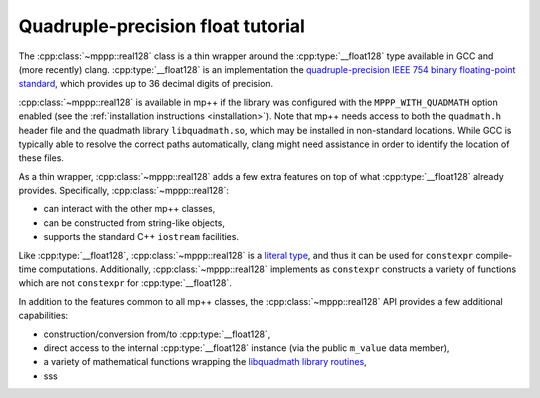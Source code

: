.. _tutorial_real128:

Quadruple-precision float tutorial
==================================

The :cpp:class:`~mppp::real128` class is a thin wrapper around the :cpp:type:`__float128` type
available in GCC and (more recently) clang. :cpp:type:`__float128` is an implementation the
`quadruple-precision IEEE 754 binary floating-point standard <https://en.wikipedia.org/wiki/Quadruple-precision_floating-point_format>`__,
which provides up to 36 decimal digits of precision.

:cpp:class:`~mppp::real128` is available in mp++ if the library was configured with the
``MPPP_WITH_QUADMATH`` option enabled (see the :ref:`installation instructions <installation>`).
Note that mp++ needs access to both the ``quadmath.h`` header file and the quadmath library
``libquadmath.so``, which may be installed in non-standard locations. While GCC is typically
able to resolve the correct paths automatically, clang might need assistance
in order to identify the location of these files.

As a thin wrapper, :cpp:class:`~mppp::real128` adds a few extra features
on top of what :cpp:type:`__float128` already provides. Specifically, :cpp:class:`~mppp::real128`:

* can interact with the other mp++ classes,
* can be constructed from string-like objects,
* supports the standard C++ ``iostream`` facilities.

Like :cpp:type:`__float128`, :cpp:class:`~mppp::real128` is a
`literal type <https://en.cppreference.com/w/cpp/named_req/LiteralType>`__, and thus it can be used
for ``constexpr`` compile-time computations. Additionally, :cpp:class:`~mppp::real128`
implements as ``constexpr`` constructs a variety of functions which are not ``constexpr``
for :cpp:type:`__float128`.

In addition to the features common to all mp++ classes, the :cpp:class:`~mppp::real128` API provides
a few additional capabilities:

* construction/conversion from/to :cpp:type:`__float128`,
* direct access to the internal :cpp:type:`__float128` instance (via the public ``m_value``
  data member),
* a variety of mathematical functions wrapping the
  `libquadmath library routines <https://gcc.gnu.org/onlinedocs/libquadmath/Math-Library-Routines.html#Math-Library-Routines>`__,
* sss
